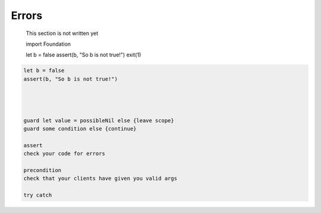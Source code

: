 .. _errors:

******
Errors
******

    This section is not written yet

    import Foundation

    let b = false
    assert(b, "So b is not true!")
    exit(1)
    

.. sourcecode:: swift

    let b = false
    assert(b, "So b is not true!")




    guard let value = possibleNil else {leave scope}
    guard some condition else {continue}

    assert 
    check your code for errors

    precondition
    check that your clients have given you valid args
    
    try catch